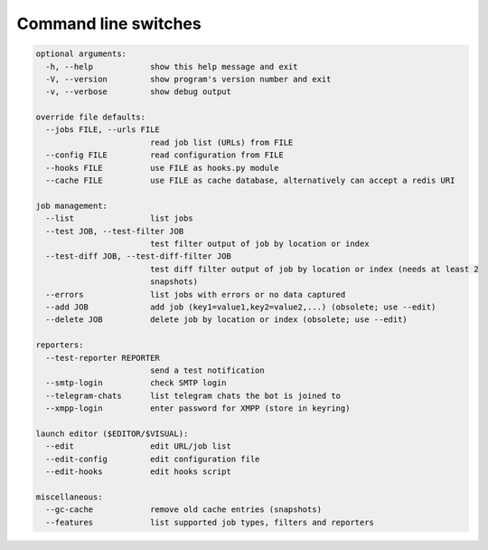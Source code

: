 .. _command_line:

=====================
Command line switches
=====================

.. code-block:: none

  optional arguments:
    -h, --help            show this help message and exit
    -V, --version         show program's version number and exit
    -v, --verbose         show debug output

  override file defaults:
    --jobs FILE, --urls FILE
                          read job list (URLs) from FILE
    --config FILE         read configuration from FILE
    --hooks FILE          use FILE as hooks.py module
    --cache FILE          use FILE as cache database, alternatively can accept a redis URI

  job management:
    --list                list jobs
    --test JOB, --test-filter JOB
                          test filter output of job by location or index
    --test-diff JOB, --test-diff-filter JOB
                          test diff filter output of job by location or index (needs at least 2
                          snapshots)
    --errors              list jobs with errors or no data captured
    --add JOB             add job (key1=value1,key2=value2,...) (obsolete; use --edit)
    --delete JOB          delete job by location or index (obsolete; use --edit)

  reporters:
    --test-reporter REPORTER
                          send a test notification
    --smtp-login          check SMTP login
    --telegram-chats      list telegram chats the bot is joined to
    --xmpp-login          enter password for XMPP (store in keyring)

  launch editor ($EDITOR/$VISUAL):
    --edit                edit URL/job list
    --edit-config         edit configuration file
    --edit-hooks          edit hooks script

  miscellaneous:
    --gc-cache            remove old cache entries (snapshots)
    --features            list supported job types, filters and reporters
